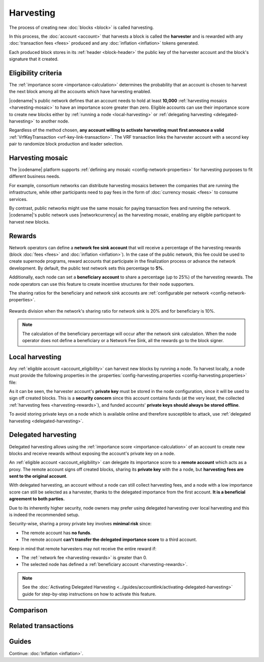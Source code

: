 ##########
Harvesting
##########

The process of creating new :doc:`blocks <block>` is called harvesting.

In this process, the :doc:`account <account>` that harvests a block is called the **harvester** and is rewarded with any :doc:`transaction fees <fees>` produced and any :doc:`inflation <inflation>` tokens generated.

Each produced block stores in its :ref:`header <block-header>` the public key of the harvester account and the block's signature that it created.

.. _account_eligibility:

********************
Eligibility criteria
********************

The :ref:`importance score <importance-calculation>` determines the probability that an account is chosen to harvest the next block among all the accounts which have harvesting enabled.

|codename|'s public network defines that an account needs to hold at least **10,000** :ref:`harvesting mosaics <harvesting-mosaic>` to have an importance score greater than zero.
Eligible accounts can use their importance score to create new blocks either by :ref:`running a node <local-harvesting>` or :ref:`delegating harvesting <delegated-harvesting>` to another node.

Regardless of the method chosen, **any account willing to activate harvesting must first announce a valid** :ref:`VrfKeyTransaction <vrf-key-link-transaction>`.
The VRF transaction links the harvester account with a second key pair to randomize block production and leader selection.

.. _harvesting-mosaic:

*****************
Harvesting mosaic
*****************

The |codename| platform supports :ref:`defining any mosaic <config-network-properties>` for harvesting purposes to fit different business needs.

For example, consortium networks can distribute harvesting mosaics between the companies that are running the infrastructure, while other participants need to pay fees in the form of :doc:`currency mosaic <fees>` to consume services.

By contrast, public networks might use the same mosaic for paying transaction fees and running the network.
|codename|'s public network uses |networkcurrency| as the harvesting mosaic, enabling any eligible participant to harvest new blocks.

.. _harvesting-rewards:

*******
Rewards
*******

Network operators can define a **network fee sink account** that will receive a percentage of the harvesting rewards (block :doc:`fees <fees>` and :doc:`inflation <inflation>`). In the case of the public network, this fee could be used to create supernode programs, reward accounts that participate in the finalization process or advance the network development. By default, the public test network sets this percentage to **5%**.

Additionally, each node can set a **beneficiary account** to share a percentage (up to 25%) of the harvesting rewards. The node operators can use this feature to create incentive structures for their node supporters.

The sharing ratios for the beneficiary and network sink accounts are :ref:`configurable per network <config-network-properties>`. 

.. figure:: ../resources/images/diagrams/network-sink-beneficiary.png
    :align: center
    :width: 600px

    Rewards division when the network's sharing ratio for network sink is 20% and for beneficiary is 10%.

.. note:: The calculation of the beneficiary percentage will occur after the network sink calculation. When the node operator does not define a beneficiary or a Network Fee Sink, all the rewards go to the block signer.

.. _local-harvesting:

****************
Local harvesting
****************

Any :ref:`eligible account <account_eligibility>` can harvest new blocks by running a node.
To harvest locally, a node must provide the following properties in the :properties:`config-harvesting.properties <config-harvesting.properties>` file:

.. raw:: html
    :file: ../_static/config-harvesting.properties.html

As it can be seen, the harvester account's **private key** must be stored in the node configuration, since it will be used to sign off created blocks. This is a **security concern** since this account contains funds (at the very least, the collected :ref:`harvesting fees <harvesting-rewards>`), and funded accounts' **private keys should always be stored offline**.

To avoid storing private keys on a node which is available online and therefore susceptible to attack, use :ref:`delegated harvesting <delegated-harvesting>`.

.. _delegated-harvesting:

********************
Delegated harvesting
********************

Delegated harvesting allows using the :ref:`importance score <importance-calculation>` of an account to create new blocks and receive rewards without exposing the account's private key on a node.

An :ref:`eligible account <account_eligibility>` can delegate its importance score to a **remote account** which acts as a proxy. The remote account signs off created blocks, sharing its **private key** with the a node, but **harvesting fees are sent to the original account**.

With delegated harvesting, an account without a node can still collect harvesting fees, and a node with a low importance score can still be selected as a harvester, thanks to the delegated importance from the first account. **It is a beneficial agreement to both parties.**

Due to its inherently higher security, node owners may prefer using delegated harvesting over local harvesting and this is indeed the recommended setup.

Security-wise, sharing a proxy private key involves **minimal risk** since:

* The remote account has **no funds**.

* The remote account **can't transfer the delegated importance score** to a third account.

Keep in mind that remote harvesters may not receive the entire reward if:

*  The :ref:`network fee <harvesting-rewards>` is greater than 0.

*  The selected node has defined a :ref:`beneficiary account <harvesting-rewards>`.

.. note:: See the :doc:`Activating Delegated Harvesting <../guides/accountlink/activating-delegated-harvesting>` guide for step-by-step instructions on how to activate this feature.

**********
Comparison
**********

.. csv-table::
    :header: "", "Local harvesting", "Delegated harvesting"
    :delim: ;
    :widths: 15, 43, 42

    **Setup** ; Install a `catapult-server <https://github.com/nemtech/catapult-server>`_ node.; :doc:`Activate remote harvesting <../guides/accountlink/activating-delegated-harvesting>`.
    **Cost** ; Node maintenance (electricity, VPN, ...) + :ref:`VrfKeyLinkTransaction <vrf-key-link-transaction>` announcement fees.; Announcement fees for **4** transactions.
    **Security**; The node stores the main account's private key.;  The node stores a proxy account's private key.
    **Reward**; Total reward. The node owner can share part of it with a beneficiary account.; Total reward minus any beneficiary share set on the node.

********************
Related transactions
********************

.. csv-table::
    :header:  "Id",  "Type", "Description"
    :widths: 15 41 44
    :delim: ;

    0x4243; :ref:`VrfKeyLinkTransaction <vrf-key-link-transaction>`; Link an account with a VRF public key. Required for all harvesting eligible accounts.
    0x414C; :ref:`AccountKeyLinkTransaction <account-key-link-transaction>`; Delegate the account importance to a proxy account. Required for all accounts willing to activate delegated harvesting.
    0x424C; :ref:`NodeKeyLinkTransaction <node-key-link-transaction>`; Link an account with a public key used by TLS to create sessions. Required for all accounts willing to activate delegated harvesting.
    ; :ref:`PersistentDelegationRequestTransaction <persistent-delegation-request-transaction>`; Request a node to add an account as a delegated harvester.

******
Guides
******

.. postlist::
    :category: Harvesting
    :date: %A, %B %d, %Y
    :format: {title}
    :list-style: circle
    :excerpts:
    :sort:

Continue: :doc:`Inflation <inflation>`.
